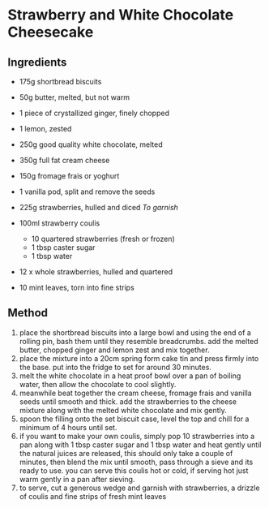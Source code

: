 * Strawberry and White Chocolate Cheesecake

** Ingredients

- 175g shortbread biscuits
- 50g butter, melted, but not warm
- 1 piece of crystallized ginger, finely chopped
- 1 lemon, zested
- 250g good quality white chocolate, melted
- 350g full fat cream cheese
- 150g fromage frais or yoghurt
- 1 vanilla pod, split and remove the seeds
- 225g strawberries, hulled and diced /To garnish/
- 100ml strawberry coulis

  - 10 quartered strawberries (fresh or frozen)
  - 1 tbsp caster sugar
  - 1 tbsp water

- 12 x whole strawberries, hulled and quartered
- 10 mint leaves, torn into fine strips

** Method

1. place the shortbread biscuits into a large bowl and using the end of
   a rolling pin, bash them until they resemble breadcrumbs. add the
   melted butter, chopped ginger and lemon zest and mix together.
2. place the mixture into a 20cm spring form cake tin and press firmly
   into the base. put into the fridge to set for around 30 minutes.
3. melt the white chocolate in a heat proof bowl over a pan of boiling
   water, then allow the chocolate to cool slightly.
4. meanwhile beat together the cream cheese, fromage frais and vanilla
   seeds until smooth and thick. add the strawberries to the cheese
   mixture along with the melted white chocolate and mix gently.
5. spoon the filling onto the set biscuit case, level the top and chill
   for a minimum of 4 hours until set.
6. if you want to make your own coulis, simply pop 10 strawberries into
   a pan along with 1 tbsp caster sugar and 1 tbsp water and heat gently
   until the natural juices are released, this should only take a couple
   of minutes, then blend the mix until smooth, pass through a sieve and
   its ready to use. you can serve this coulis hot or cold, if serving
   hot just warm gently in a pan after sieving.
7. to serve, cut a generous wedge and garnish with strawberries, a
   drizzle of coulis and fine strips of fresh mint leaves
